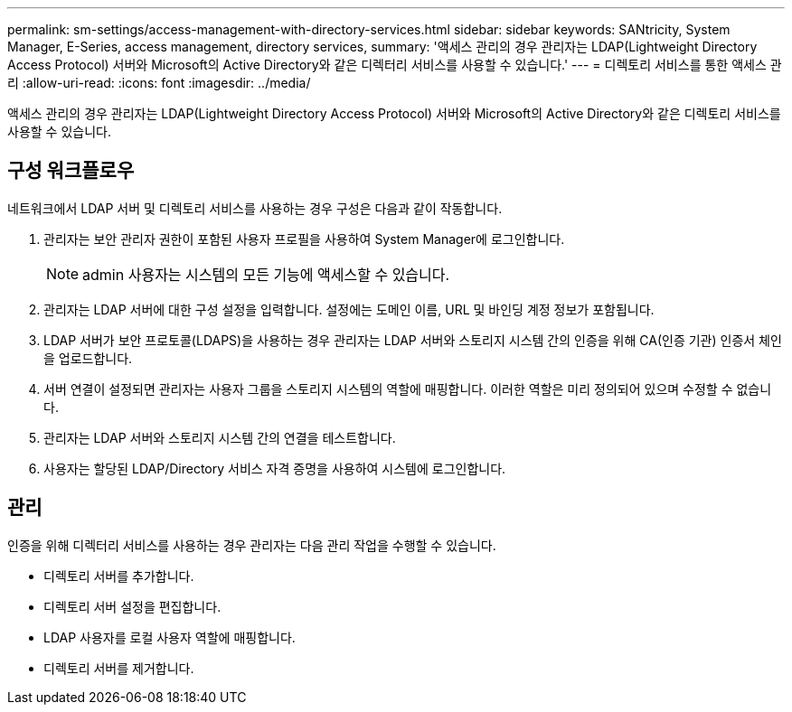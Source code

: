 ---
permalink: sm-settings/access-management-with-directory-services.html 
sidebar: sidebar 
keywords: SANtricity, System Manager, E-Series, access management, directory services, 
summary: '액세스 관리의 경우 관리자는 LDAP(Lightweight Directory Access Protocol) 서버와 Microsoft의 Active Directory와 같은 디렉터리 서비스를 사용할 수 있습니다.' 
---
= 디렉토리 서비스를 통한 액세스 관리
:allow-uri-read: 
:icons: font
:imagesdir: ../media/


[role="lead"]
액세스 관리의 경우 관리자는 LDAP(Lightweight Directory Access Protocol) 서버와 Microsoft의 Active Directory와 같은 디렉토리 서비스를 사용할 수 있습니다.



== 구성 워크플로우

네트워크에서 LDAP 서버 및 디렉토리 서비스를 사용하는 경우 구성은 다음과 같이 작동합니다.

. 관리자는 보안 관리자 권한이 포함된 사용자 프로필을 사용하여 System Manager에 로그인합니다.
+
[NOTE]
====
admin 사용자는 시스템의 모든 기능에 액세스할 수 있습니다.

====
. 관리자는 LDAP 서버에 대한 구성 설정을 입력합니다. 설정에는 도메인 이름, URL 및 바인딩 계정 정보가 포함됩니다.
. LDAP 서버가 보안 프로토콜(LDAPS)을 사용하는 경우 관리자는 LDAP 서버와 스토리지 시스템 간의 인증을 위해 CA(인증 기관) 인증서 체인을 업로드합니다.
. 서버 연결이 설정되면 관리자는 사용자 그룹을 스토리지 시스템의 역할에 매핑합니다. 이러한 역할은 미리 정의되어 있으며 수정할 수 없습니다.
. 관리자는 LDAP 서버와 스토리지 시스템 간의 연결을 테스트합니다.
. 사용자는 할당된 LDAP/Directory 서비스 자격 증명을 사용하여 시스템에 로그인합니다.




== 관리

인증을 위해 디렉터리 서비스를 사용하는 경우 관리자는 다음 관리 작업을 수행할 수 있습니다.

* 디렉토리 서버를 추가합니다.
* 디렉토리 서버 설정을 편집합니다.
* LDAP 사용자를 로컬 사용자 역할에 매핑합니다.
* 디렉토리 서버를 제거합니다.

